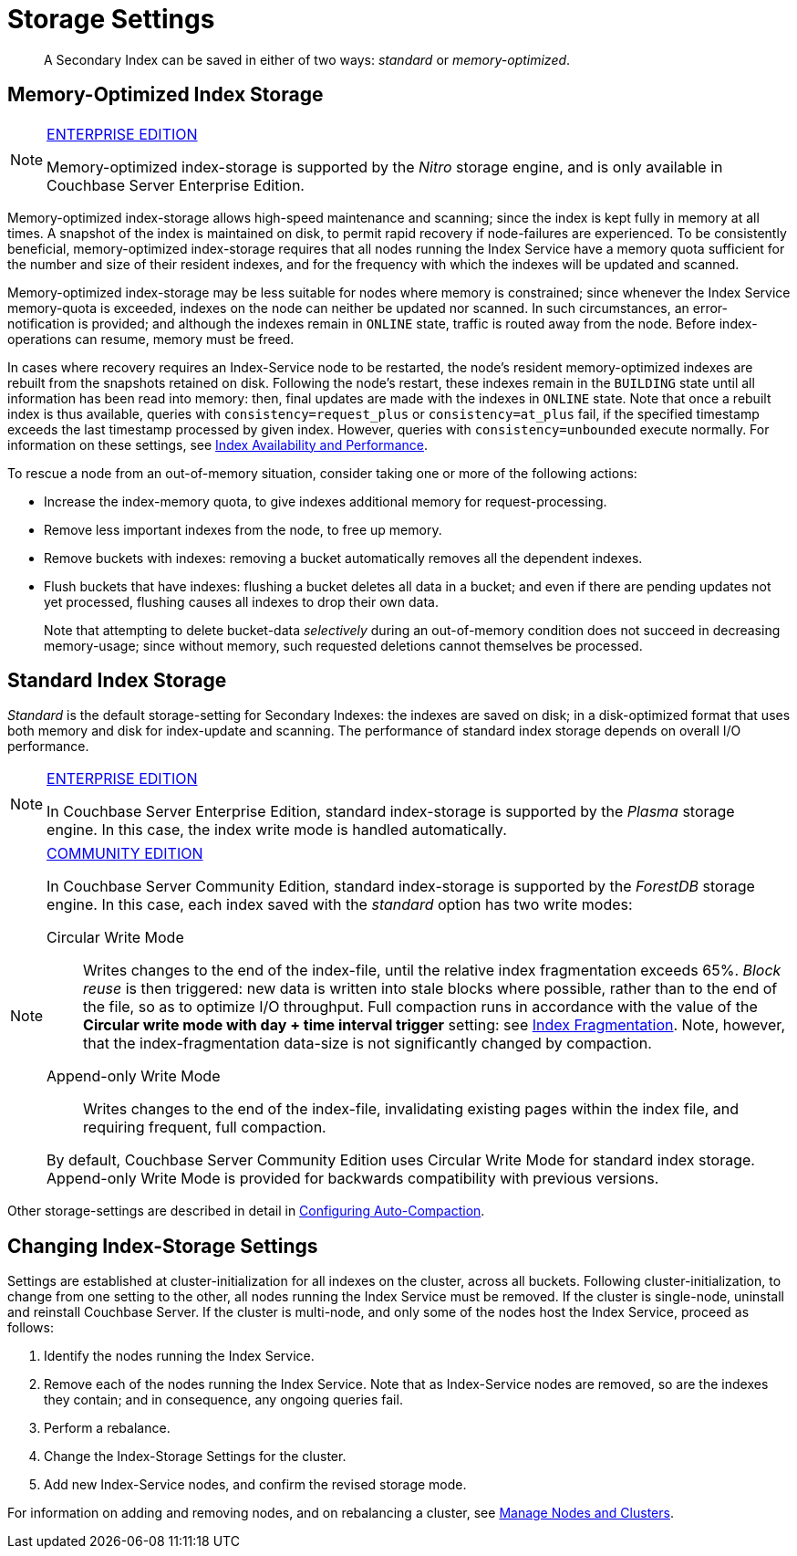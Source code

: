= Storage Settings
:page-aliases: indexes:storage-modes,understanding-couchbase:services-and-indexes/indexes/storage-modes,architecture:index-storage
:edition: https://www.couchbase.com/products/editions

[abstract]
A Secondary Index can be saved in either of two ways: _standard_ or _memory-optimized_.

[#memory-optimized-index-storage]
== Memory-Optimized Index Storage

[NOTE]
.{edition}[ENTERPRISE EDITION]
====
Memory-optimized index-storage is supported by the _Nitro_ storage engine, and is only available in Couchbase Server Enterprise Edition.
====

Memory-optimized index-storage allows high-speed maintenance and scanning; since the index is kept fully in memory at all times.
A snapshot of the index is maintained on disk, to permit rapid recovery if node-failures are experienced.
To be consistently beneficial, memory-optimized index-storage requires that all nodes running the Index Service have a memory quota sufficient for the number and size of their resident indexes, and for the frequency with which the indexes will be updated and scanned.

Memory-optimized index-storage may be less suitable for nodes where memory is constrained; since whenever the Index Service memory-quota is exceeded, indexes on the node can neither be updated nor scanned.
In such circumstances, an error-notification is provided; and although the indexes remain in `ONLINE` state, traffic is routed away from the node.
Before index-operations can resume, memory must be freed.

In cases where recovery requires an Index-Service node to be restarted, the node's resident memory-optimized indexes are rebuilt from the snapshots retained on disk.
Following the node's restart, these indexes remain in the `BUILDING` state until all information has been read into memory: then, final updates are made with the indexes in `ONLINE` state.
Note that once a rebuilt index is thus available, queries with `consistency=request_plus` or `consistency=at_plus` fail, if the specified timestamp exceeds the last timestamp processed by given index.
However, queries with `consistency=unbounded` execute normally.
For information on these settings, see xref:services-and-indexes/indexes/index-replication.adoc[Index Availability and Performance].

To rescue a node from an out-of-memory situation, consider taking one or more of the following actions:

* Increase the index-memory quota, to give indexes additional memory for request-processing.
* Remove less important indexes from the node, to free up memory.
* Remove buckets with indexes: removing a bucket automatically removes all the dependent indexes.
* Flush buckets that have indexes: flushing a bucket deletes all data in a bucket; and even if there are pending updates not yet processed, flushing causes all indexes to drop their own data.
+
Note that attempting to delete bucket-data _selectively_ during an out-of-memory condition does not succeed in decreasing memory-usage; since without memory, such requested deletions cannot themselves be processed.

[#standard-index-storage]
== Standard Index Storage

_Standard_ is the default storage-setting for Secondary Indexes: the indexes are saved on disk; in a disk-optimized format that uses both memory and disk for index-update and scanning.
The performance of standard index storage depends on overall I/O performance.

[NOTE]
.{edition}[ENTERPRISE EDITION]
====
In Couchbase Server Enterprise Edition, standard index-storage is supported by the _Plasma_ storage engine.
In this case, the index write mode is handled automatically.
====

[NOTE]
.{edition}[COMMUNITY EDITION]
====
In Couchbase Server Community Edition, standard index-storage is supported by the _ForestDB_ storage engine.
In this case, each index saved with the _standard_ option has two write modes:

Circular Write Mode:: Writes changes to the end of the index-file, until the relative index fragmentation exceeds 65%.
_Block reuse_ is then triggered: new data is written into stale blocks where possible, rather than to the end of the file, so as to optimize I/O throughput.
Full compaction runs in accordance with the value of the *Circular write mode with day + time interval trigger* setting: see
xref:manage:manage-settings/configure-compact-settings.adoc#index-fragmentation[Index Fragmentation].
Note, however, that the index-fragmentation data-size is not significantly changed by compaction.

Append-only Write Mode:: Writes changes to the end of the index-file, invalidating existing pages within the index file, and requiring frequent, full compaction.

By default, Couchbase Server Community Edition uses Circular Write Mode for standard index storage.
Append-only Write Mode is provided for backwards compatibility with previous versions.
====

Other storage-settings are described in detail in xref:manage:manage-settings/configure-compact-settings.adoc[Configuring Auto-Compaction].

== Changing Index-Storage Settings

Settings are established at cluster-initialization for all indexes on the cluster, across all buckets.
Following cluster-initialization, to change from one setting to the other, all nodes running the Index Service must be removed.
If the cluster is single-node, uninstall and reinstall Couchbase Server.
If the cluster is multi-node, and only some of the nodes host the Index Service, proceed as follows:

. Identify the nodes running the Index Service.
. Remove each of the nodes running the Index Service.
Note that as Index-Service nodes are removed, so are the indexes they contain; and in consequence, any ongoing queries fail.
. Perform a rebalance.
. Change the Index-Storage Settings for the cluster.
. Add new Index-Service nodes, and confirm the revised storage mode.

For information on adding and removing nodes, and on rebalancing a cluster, see
xref:manage:manage-nodes/node-management-overview.adoc[Manage
Nodes and Clusters].
